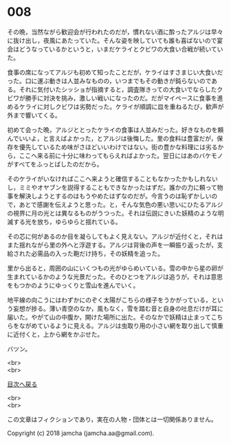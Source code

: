 #+OPTIONS: toc:nil
#+OPTIONS: \n:t

* 008

  その晩，当然ながら歓迎会が行われたのだが，慣れない酒に酔ったアルジは早々に抜け出し，夜風にあたっていた。そんな姿を映していても誰も喜ばないので宴会はどうなっているかというと，いまだケライとクビワの大食い合戦が続いていた。

  食事の席になってアルジも初めて知ったことだが，ケライはすさまじい大食いだった。口に運ぶ動きは人並みなものの，いつまでもその動きが鈍らないのである。それに気付いたシッショが指摘すると，調査隊きっての大食いでならしたクビワが勝手に対決を挑み，激しい戦いになったのだ。だがマイペースに食事を進めるケライに対しクビワは劣勢だった。ケライが順調に皿を重ねるたび，歓声が外まで響いてくる。

  初めて会った晩，アルジととったケライの食事は人並みだった。好きなものを頼んでいいよ，と言えばよかった，とアルジは後悔した。里の食料は豊富だが，保存を優先しているため味がさほどいいわけではない。街の豊かな料理には劣るから，ここへ来る前に十分に味わってもらえればよかった。翌日にはあのバケモノがすべてをふっとばしたのだから。

  そのケライがいなければここへ来ようと確信することもなかったかもしれないし，ミミやオヤブンを説得することもできなかったはずだ。誰かの力に頼って物事を解決しようとするのはもうやめたはずなのだが。今言うのは恥ずかしいので，あとで感謝を伝えようと思った。と，そんな気色の悪い思いにひたるアルジの視界に月の光とは異なるものがうつった。それは伝説にきいた妖精のような明滅する光を放ち，ゆらゆらと揺れている。

  その芯に何があるのか目を凝らしてもよく見えない。アルジが近付くと，それはまた揺れながら里の外へと浮遊する。アルジは背後の声を一瞬振り返ったが，支給された必需品の入った鞄だけ持ち，その妖精を追った。

  里から出ると，周囲の山にいくつもの光がゆらめいている。雪の中から星の卵が生まれているかのような光景だった。そのひとつをアルジは追うが，それは意思をもつかのようにゆっくりと雪山を進んでいく。

  地平線の向こうにはわずかにのぞく太陽がこちらの様子をうかがっている，という妄想が捗る。薄い青空のなか，風もなく，雪を踏む音と自身の吐息だけが耳に届いた。やがて山の中腹か，開けた場所に出た。そのなかで妖精は止まってこちらをながめているように見える。アルジは虫取り用の小さい網を取り出して慎重に近付くと，上から網をかぶせた。

  バツン。

  <br>
  <br>
  
  [[https://github.com/jamcha-aa/OblivionReports/blob/master/README.md][目次へ戻る]]
  
  <br>
  <br>

  この文章はフィクションであり，実在の人物・団体とは一切関係ありません。

  Copyright (c) 2018 jamcha (jamcha.aa@gmail.com).

  [[http://creativecommons.org/licenses/by-nc-sa/4.0/deed][file:http://i.creativecommons.org/l/by-nc-sa/4.0/88x31.png]]
